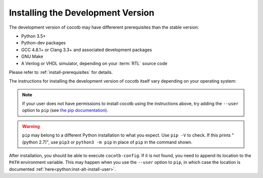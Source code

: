 .. _install-devel:

**********************************
Installing the Development Version
**********************************

The development version of cocotb may have differerent prerequisites
than the stable version:

..
   Likely changes after 1.5:
   * Python 3.6+
   * pytest

* Python 3.5+
* Python-dev packages
* GCC 4.8.1+ or Clang 3.3+ and associated development packages
* GNU Make
* A Verilog or VHDL simulator, depending on your :term:`RTL` source code

Please refer to :ref:`install-prerequisites` for details.


The instructions for installing the development version of cocotb itself vary depending on your operating system:

.. tabs::

   .. group-tab:: Windows

      The development version of cocotb can be installed by running

      .. code-block:: bash

          pip install --global-option build_ext --global-option --compiler=mingw32 git+https://github.com/cocotb/cocotb@master

   .. group-tab:: Linux and macOS

      The development version of cocotb can be installed by running

      .. code-block:: bash

          pip install git+https://github.com/cocotb/cocotb@master

.. note::

    If your user does not have permissions to install cocotb using the instructions above,
    try adding the ``--user`` option to ``pip``
    (see `the pip documentation <https://pip.pypa.io/en/stable/user_guide/#user-installs>`_).

.. warning::

    ``pip`` may belong to a different Python installation to what you expect.
    Use ``pip -V`` to check.
    If this prints "(python 2.7)", use ``pip3`` or ``python3 -m pip`` in place of ``pip`` in the command shown.

After installation, you should be able to execute ``cocotb-config``.
If it is not found, you need to append its location to the ``PATH`` environment variable.
This may happen when you use the ``--user`` option to ``pip``, in which case the location is documented :ref:`here<python:inst-alt-install-user>`.
